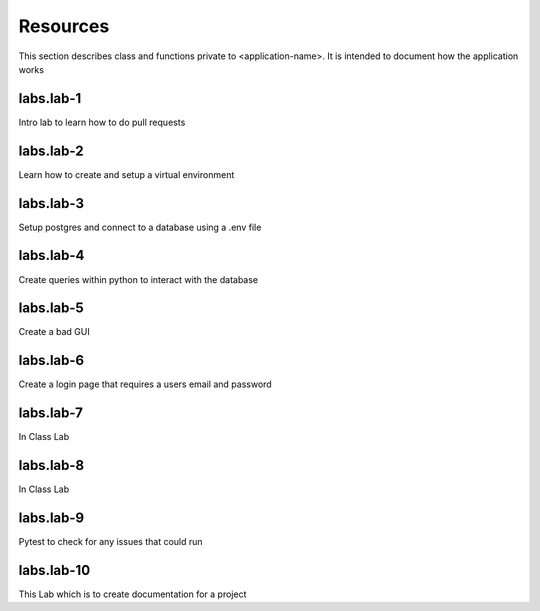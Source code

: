 .. _`Resources`:

Resources
=========
This section describes class and functions private to <application-name>. It is intended to document how the application works

labs.lab-1
----------
Intro lab to learn how to do pull requests

labs.lab-2
----------
Learn how to create and setup a virtual environment

labs.lab-3
----------
Setup postgres and connect to a database using a .env file

labs.lab-4
----------
Create queries within python to interact with the database

labs.lab-5
----------
Create a bad GUI

labs.lab-6
----------
Create a login page that requires a users email and password

labs.lab-7
----------
In Class Lab

labs.lab-8
----------
In Class Lab

labs.lab-9
----------
Pytest to check for any issues that could run

labs.lab-10
-----------
This Lab which is to create documentation for a project
